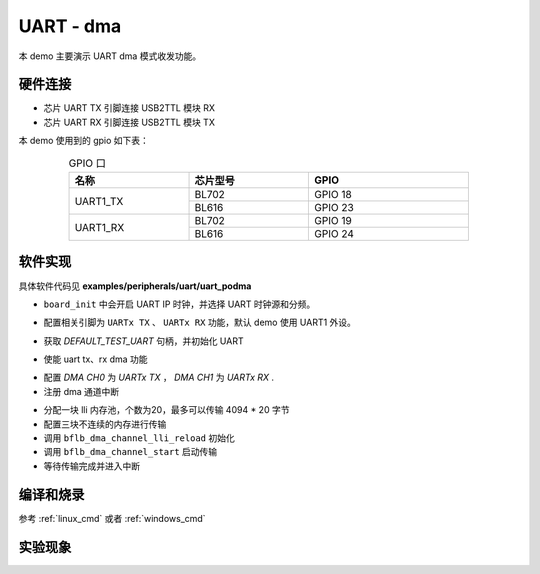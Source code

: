UART - dma
====================

本 demo 主要演示 UART dma 模式收发功能。

硬件连接
-----------------------------

- 芯片 UART TX 引脚连接 USB2TTL 模块 RX
- 芯片 UART RX 引脚连接 USB2TTL 模块 TX

本 demo 使用到的 gpio 如下表：

.. table:: GPIO 口
    :widths: 30, 30, 40
    :width: 80%
    :align: center

    +----------+-----------+---------------------------+
    |   名称   | 芯片型号  |           GPIO            |
    +==========+===========+===========================+
    | UART1_TX | BL702     | GPIO 18                   |
    +          +-----------+---------------------------+
    |          | BL616     | GPIO 23                   |
    +----------+-----------+---------------------------+
    | UART1_RX | BL702     | GPIO 19                   |
    +          +-----------+---------------------------+
    |          | BL616     | GPIO 24                   |
    +----------+-----------+---------------------------+

软件实现
-----------------------------

具体软件代码见 **examples/peripherals/uart/uart_podma**

.. code-block:: C
    :linenos:

    board_init();

- ``board_init`` 中会开启 UART IP 时钟，并选择 UART 时钟源和分频。

.. code-block:: C
    :linenos:

    board_uartx_gpio_init();

-  配置相关引脚为 ``UARTx TX`` 、 ``UARTx RX`` 功能，默认 demo 使用 UART1 外设。

.. code-block:: C
    :linenos:

    uartx = bflb_device_get_by_name(DEFAULT_TEST_UART);

    struct bflb_uart_config_s cfg;

    cfg.baudrate = 2000000;
    cfg.data_bits = UART_DATA_BITS_8;
    cfg.stop_bits = UART_STOP_BITS_1;
    cfg.parity = UART_PARITY_NONE;
    cfg.flow_ctrl = 0;
    cfg.tx_fifo_threshold = 7;
    cfg.rx_fifo_threshold = 7;
    bflb_uart_init(uartx, &cfg);

- 获取 `DEFAULT_TEST_UART` 句柄，并初始化 UART

.. code-block:: C
    :linenos:

    bflb_uart_link_txdma(uartx, true);
    bflb_uart_link_rxdma(uartx, true);

- 使能 uart tx、rx dma 功能

.. code-block:: C
    :linenos:

    struct bflb_dma_channel_config_s config;

    config.direction = DMA_MEMORY_TO_PERIPH;
    config.src_req = DMA_REQUEST_NONE;
    config.dst_req = DEFAULT_TEST_UART_DMA_TX_REQUEST;
    config.src_addr_inc = DMA_ADDR_INCREMENT_ENABLE;
    config.dst_addr_inc = DMA_ADDR_INCREMENT_DISABLE;
    config.src_burst_count = DMA_BURST_INCR1;
    config.dst_burst_count = DMA_BURST_INCR1;
    config.src_width = DMA_DATA_WIDTH_8BIT;
    config.dst_width = DMA_DATA_WIDTH_8BIT;
    bflb_dma_channel_init(dma0_ch0, &config);

    struct bflb_dma_channel_config_s rxconfig;

    rxconfig.direction = DMA_PERIPH_TO_MEMORY;
    rxconfig.src_req = DEFAULT_TEST_UART_DMA_RX_REQUEST;
    rxconfig.dst_req = DMA_REQUEST_NONE;
    rxconfig.src_addr_inc = DMA_ADDR_INCREMENT_DISABLE;
    rxconfig.dst_addr_inc = DMA_ADDR_INCREMENT_ENABLE;
    rxconfig.src_burst_count = DMA_BURST_INCR1;
    rxconfig.dst_burst_count = DMA_BURST_INCR1;
    rxconfig.src_width = DMA_DATA_WIDTH_8BIT;
    rxconfig.dst_width = DMA_DATA_WIDTH_8BIT;
    bflb_dma_channel_init(dma0_ch1, &rxconfig);

    bflb_dma_channel_irq_attach(dma0_ch0, dma0_ch0_isr, NULL);
    bflb_dma_channel_irq_attach(dma0_ch1, dma0_ch1_isr, NULL);

- 配置 `DMA CH0` 为 `UARTx TX` ， `DMA CH1` 为 `UARTx RX` .
- 注册 dma 通道中断

.. code-block:: C
    :linenos:

    struct bflb_dma_channel_lli_pool_s tx_llipool[20]; /* max trasnfer size 4064 * 20 */
    struct bflb_dma_channel_lli_transfer_s tx_transfers[3];

    tx_transfers[0].src_addr = (uint32_t)src_buffer;
    tx_transfers[0].dst_addr = (uint32_t)DEFAULT_TEST_UART_DMA_TDR;
    tx_transfers[0].nbytes = 4100;

    tx_transfers[1].src_addr = (uint32_t)src2_buffer;
    tx_transfers[1].dst_addr = (uint32_t)DEFAULT_TEST_UART_DMA_TDR;
    tx_transfers[1].nbytes = 4100;

    tx_transfers[2].src_addr = (uint32_t)src3_buffer;
    tx_transfers[2].dst_addr = (uint32_t)DEFAULT_TEST_UART_DMA_TDR;
    tx_transfers[2].nbytes = 4100;

    struct bflb_dma_channel_lli_pool_s rx_llipool[20];
    struct bflb_dma_channel_lli_transfer_s rx_transfers[1];
    rx_transfers[0].src_addr = (uint32_t)DEFAULT_TEST_UART_DMA_RDR;
    rx_transfers[0].dst_addr = (uint32_t)receive_buffer;
    rx_transfers[0].nbytes = 50;

    bflb_dma_channel_lli_reload(dma0_ch0, tx_llipool, 20, tx_transfers, 3);
    bflb_dma_channel_lli_reload(dma0_ch1, rx_llipool, 20, rx_transfers, 1);
    bflb_dma_channel_start(dma0_ch0);
    bflb_dma_channel_start(dma0_ch1);

- 分配一块 lli 内存池，个数为20，最多可以传输 4094 * 20 字节
- 配置三块不连续的内存进行传输
- 调用 ``bflb_dma_channel_lli_reload`` 初始化
- 调用 ``bflb_dma_channel_start`` 启动传输
- 等待传输完成并进入中断

编译和烧录
-----------------------------

参考 :ref:`linux_cmd` 或者 :ref:`windows_cmd`

实验现象
-----------------------------


